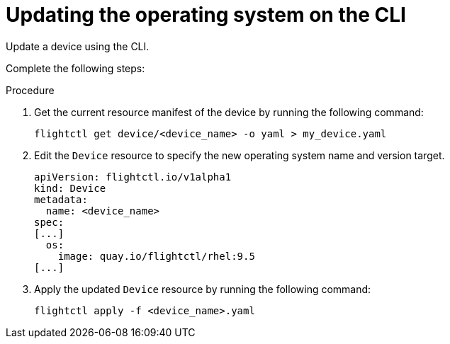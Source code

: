 :_mod-docs-content-type: PROCEDURE

[id="edge-manager-update-os-cli"]

= Updating the operating system on the CLI

Update a device using the CLI.

Complete the following steps:

.Procedure

. Get the current resource manifest of the device by running the following command:

+
[source,bash]
----
flightctl get device/<device_name> -o yaml > my_device.yaml
----

. Edit the `Device` resource to specify the new operating system name and version target.

+
[source,yaml]
----
apiVersion: flightctl.io/v1alpha1
kind: Device
metadata:
  name: <device_name>
spec:
[...]
  os:
    image: quay.io/flightctl/rhel:9.5
[...]
----

. Apply the updated `Device` resource by running the following command:

+
[source,bash]
----
flightctl apply -f <device_name>.yaml
----

